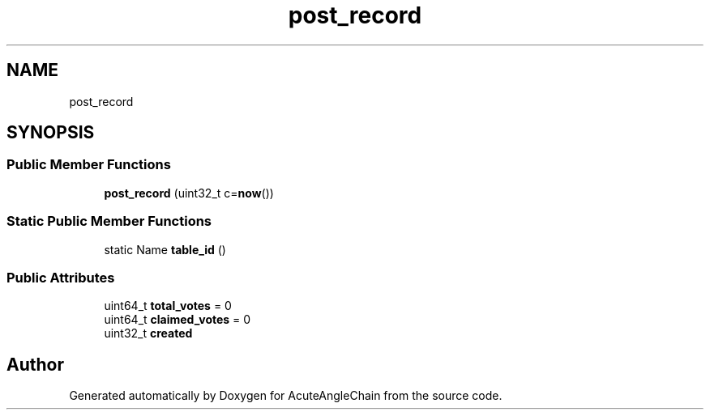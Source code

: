 .TH "post_record" 3 "Sun Jun 3 2018" "AcuteAngleChain" \" -*- nroff -*-
.ad l
.nh
.SH NAME
post_record
.SH SYNOPSIS
.br
.PP
.SS "Public Member Functions"

.in +1c
.ti -1c
.RI "\fBpost_record\fP (uint32_t c=\fBnow\fP())"
.br
.in -1c
.SS "Static Public Member Functions"

.in +1c
.ti -1c
.RI "static Name \fBtable_id\fP ()"
.br
.in -1c
.SS "Public Attributes"

.in +1c
.ti -1c
.RI "uint64_t \fBtotal_votes\fP = 0"
.br
.ti -1c
.RI "uint64_t \fBclaimed_votes\fP = 0"
.br
.ti -1c
.RI "uint32_t \fBcreated\fP"
.br
.in -1c

.SH "Author"
.PP 
Generated automatically by Doxygen for AcuteAngleChain from the source code\&.
